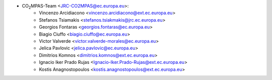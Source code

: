- CO\ :sub:`2`\ MPAS-Team <JRC-CO2MPAS@ec.europa.eu>:
    - Vincenzo Arcidiacono <vincenzo.arcidiacono@ext.ec.europa.eu>
    - Stefanos Tsiamakis <stefanos.tsiakmakis@jrc.ec.europa.eu>
    - Georgios Fontaras <georgios.fontaras@ec.europa.eu>
    - Biagio Ciuffo <biagio.ciuffo@ec.europa.eu>
    - Victor Valverde <victor.valverde-morales@ec.europa.eu>
    - Jelica Pavlovic <jelica.pavlovic@ec.europa.eu>
    - Dimitrios Komnos <dimitrios.komnos@ext.ec.europa.eu>
    - Ignacio Iker Prado Rujas <Ignacio-Iker.Prado-Rujas@ext.ec.europa.eu>
    - Kostis Anagnostopoulos <kostis.anagnostopoulos@ext.ec.europa.eu>
